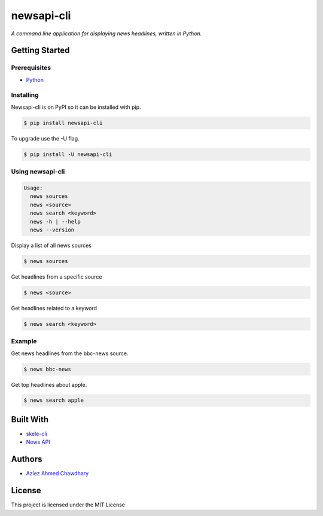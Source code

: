newsapi-cli
===========

|PyPI version|

*A command line application for displaying news headlines, written in Python.*

Getting Started
---------------

Prerequisites
~~~~~~~~~~~~~

-  `Python`_

Installing
~~~~~~~~~~

Newsapi-cli is on PyPI so it can be installed with pip.

.. code-block:: bash

    $ pip install newsapi-cli
    
To upgrade use the -U flag.

.. code-block:: bash

    $ pip install -U newsapi-cli

Using newsapi-cli
~~~~~~~~~~~~~~~~~

.. code-block:: bash

    Usage:
      news sources
      news <source>
      news search <keyword>
      news -h | --help
      news --version

Display a list of all news sources

.. code-block:: bash

  $ news sources

Get headlines from a specific source

.. code-block:: bash

  $ news <source>
  
Get headlines related to a keyword

.. code-block:: bash

  $ news search <keyword>

Example
~~~~~~~

Get news headlines from the bbc-news source.

.. code-block:: bash

  $ news bbc-news
  
Get top headlines about apple.

.. code-block:: bash

  $ news search apple

Built With
----------

-  `skele-cli`_
-  `News API`_

Authors
-------

-  `Aziez Ahmed Chawdhary`_

License
-------

This project is licensed under the MIT License

.. _News API: https://newsapi.org
.. _Python: https://www.python.org
.. _PyPi: https://pypi.python.org/pypi
.. _skele-cli: https://github.com/rdegges/skele-cli
.. _Aziez Ahmed Chawdhary: https://github.com/aziezahmed
.. |PyPI version| image:: https://img.shields.io/pypi/v/newsapi-cli.svg
   :target: https://pypi.python.org/pypi/newsapi-cli
